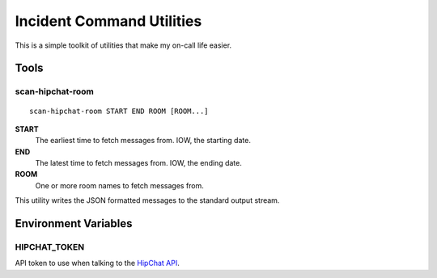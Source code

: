 
==========================
Incident Command Utilities
==========================

This is a simple toolkit of utilities that make my on-call life easier.

Tools
=====

scan-hipchat-room
-----------------
::

   scan-hipchat-room START END ROOM [ROOM...]

**START**
   The earliest time to fetch messages from.  IOW, the starting date.

**END**
   The latest time to fetch messages from.  IOW, the ending date.

**ROOM**
   One or more room names to fetch messages from.

This utility writes the JSON formatted messages to the standard output stream.


Environment Variables
=====================

HIPCHAT_TOKEN
-------------
API token to use when talking to the `HipChat API`_.

.. _HipChat API: https://developer.atlassian.com/hipchat/guide/hipchat-rest-api


